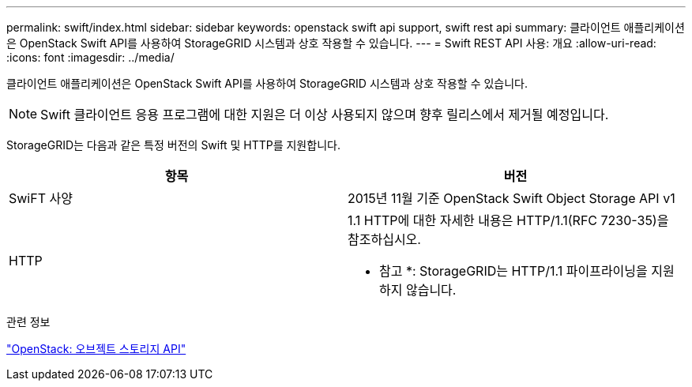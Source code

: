 ---
permalink: swift/index.html 
sidebar: sidebar 
keywords: openstack swift api support, swift rest api 
summary: 클라이언트 애플리케이션은 OpenStack Swift API를 사용하여 StorageGRID 시스템과 상호 작용할 수 있습니다. 
---
= Swift REST API 사용: 개요
:allow-uri-read: 
:icons: font
:imagesdir: ../media/


[role="lead"]
클라이언트 애플리케이션은 OpenStack Swift API를 사용하여 StorageGRID 시스템과 상호 작용할 수 있습니다.


NOTE: Swift 클라이언트 응용 프로그램에 대한 지원은 더 이상 사용되지 않으며 향후 릴리스에서 제거될 예정입니다.

StorageGRID는 다음과 같은 특정 버전의 Swift 및 HTTP를 지원합니다.

|===
| 항목 | 버전 


 a| 
SwiFT 사양
 a| 
2015년 11월 기준 OpenStack Swift Object Storage API v1



 a| 
HTTP
 a| 
1.1 HTTP에 대한 자세한 내용은 HTTP/1.1(RFC 7230-35)을 참조하십시오.

* 참고 *: StorageGRID는 HTTP/1.1 파이프라이닝을 지원하지 않습니다.

|===
.관련 정보
http://docs.openstack.org/developer/swift/api/object_api_v1_overview.html["OpenStack: 오브젝트 스토리지 API"^]
